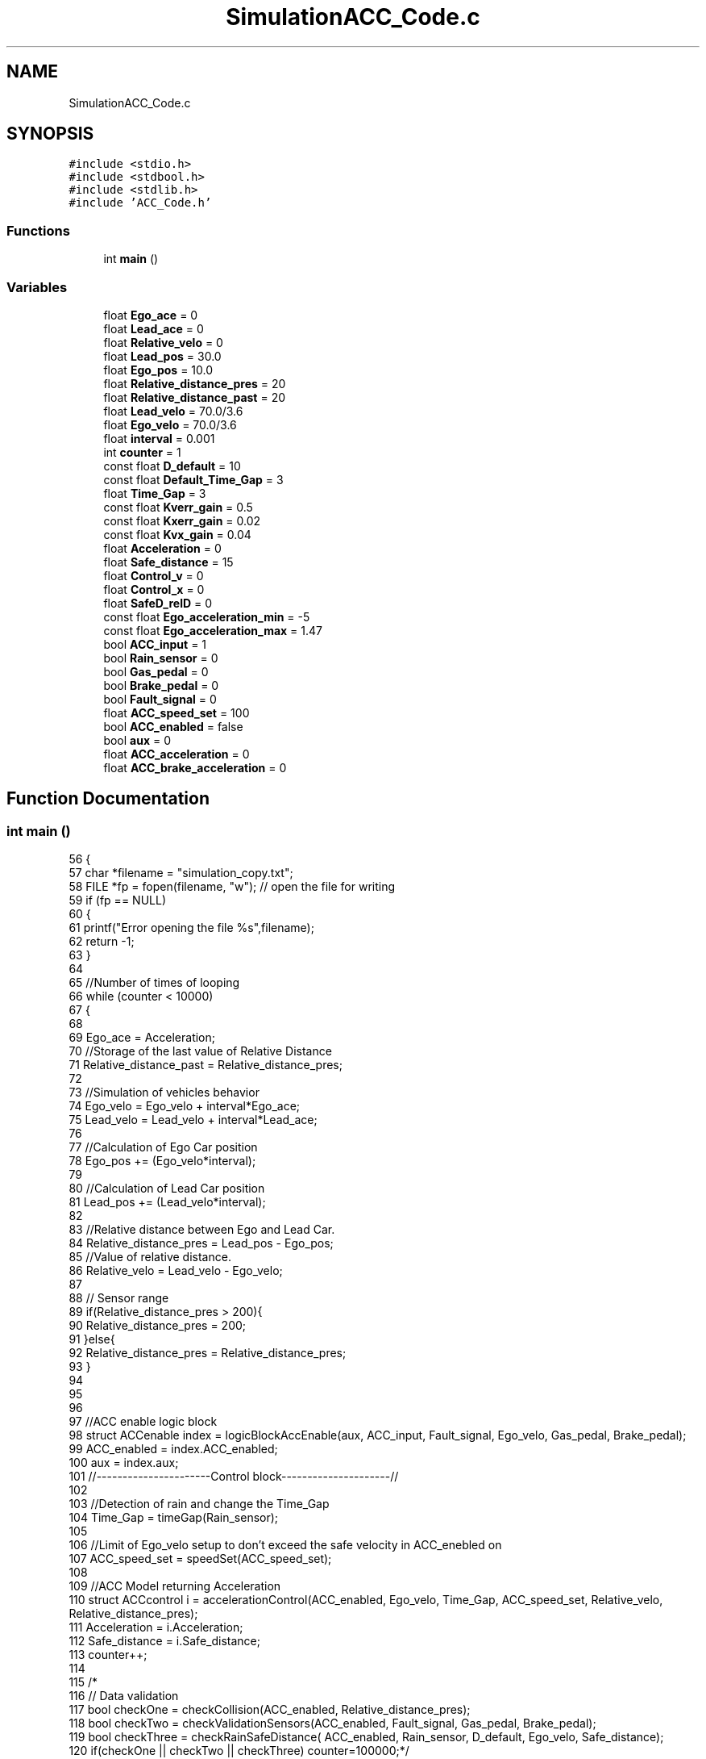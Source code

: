 .TH "SimulationACC_Code.c" 3 "Version 1.0.0" "ACC" \" -*- nroff -*-
.ad l
.nh
.SH NAME
SimulationACC_Code.c
.SH SYNOPSIS
.br
.PP
\fC#include <stdio\&.h>\fP
.br
\fC#include <stdbool\&.h>\fP
.br
\fC#include <stdlib\&.h>\fP
.br
\fC#include 'ACC_Code\&.h'\fP
.br

.SS "Functions"

.in +1c
.ti -1c
.RI "int \fBmain\fP ()"
.br
.in -1c
.SS "Variables"

.in +1c
.ti -1c
.RI "float \fBEgo_ace\fP = 0"
.br
.ti -1c
.RI "float \fBLead_ace\fP = 0"
.br
.ti -1c
.RI "float \fBRelative_velo\fP = 0"
.br
.ti -1c
.RI "float \fBLead_pos\fP = 30\&.0"
.br
.ti -1c
.RI "float \fBEgo_pos\fP = 10\&.0"
.br
.ti -1c
.RI "float \fBRelative_distance_pres\fP = 20"
.br
.ti -1c
.RI "float \fBRelative_distance_past\fP = 20"
.br
.ti -1c
.RI "float \fBLead_velo\fP = 70\&.0/3\&.6"
.br
.ti -1c
.RI "float \fBEgo_velo\fP = 70\&.0/3\&.6"
.br
.ti -1c
.RI "float \fBinterval\fP = 0\&.001"
.br
.ti -1c
.RI "int \fBcounter\fP = 1"
.br
.ti -1c
.RI "const float \fBD_default\fP = 10"
.br
.ti -1c
.RI "const float \fBDefault_Time_Gap\fP = 3"
.br
.ti -1c
.RI "float \fBTime_Gap\fP = 3"
.br
.ti -1c
.RI "const float \fBKverr_gain\fP = 0\&.5"
.br
.ti -1c
.RI "const float \fBKxerr_gain\fP = 0\&.02"
.br
.ti -1c
.RI "const float \fBKvx_gain\fP = 0\&.04"
.br
.ti -1c
.RI "float \fBAcceleration\fP = 0"
.br
.ti -1c
.RI "float \fBSafe_distance\fP = 15"
.br
.ti -1c
.RI "float \fBControl_v\fP = 0"
.br
.ti -1c
.RI "float \fBControl_x\fP = 0"
.br
.ti -1c
.RI "float \fBSafeD_relD\fP = 0"
.br
.ti -1c
.RI "const float \fBEgo_acceleration_min\fP = \-5"
.br
.ti -1c
.RI "const float \fBEgo_acceleration_max\fP = 1\&.47"
.br
.ti -1c
.RI "bool \fBACC_input\fP = 1"
.br
.ti -1c
.RI "bool \fBRain_sensor\fP = 0"
.br
.ti -1c
.RI "bool \fBGas_pedal\fP = 0"
.br
.ti -1c
.RI "bool \fBBrake_pedal\fP = 0"
.br
.ti -1c
.RI "bool \fBFault_signal\fP = 0"
.br
.ti -1c
.RI "float \fBACC_speed_set\fP = 100"
.br
.ti -1c
.RI "bool \fBACC_enabled\fP = false"
.br
.ti -1c
.RI "bool \fBaux\fP = 0"
.br
.ti -1c
.RI "float \fBACC_acceleration\fP = 0"
.br
.ti -1c
.RI "float \fBACC_brake_acceleration\fP = 0"
.br
.in -1c
.SH "Function Documentation"
.PP 
.SS "int main ()"
.PP
.nf
56 {
57   char *filename = "simulation_copy\&.txt";  
58   FILE *fp = fopen(filename, "w");   // open the file for writing 
59    if (fp == NULL)
60     {
61         printf("Error opening the file %s",filename);
62         return \-1;
63     }
64 
65   //Number of times of looping
66   while (counter < 10000)
67   {
68   
69   Ego_ace = Acceleration;
70   //Storage of the last value of Relative Distance
71   Relative_distance_past = Relative_distance_pres;
72 
73   //Simulation of vehicles behavior
74   Ego_velo = Ego_velo + interval*Ego_ace;
75   Lead_velo = Lead_velo + interval*Lead_ace;
76 
77   //Calculation of Ego Car position
78   Ego_pos += (Ego_velo*interval);
79 
80   //Calculation of Lead Car position
81   Lead_pos += (Lead_velo*interval);
82 
83   //Relative distance between Ego and Lead Car\&.
84   Relative_distance_pres = Lead_pos \- Ego_pos;
85   //Value of relative distance\&.
86   Relative_velo = Lead_velo \- Ego_velo;
87 
88   // Sensor range
89   if(Relative_distance_pres > 200){
90       Relative_distance_pres = 200;
91   }else{
92       Relative_distance_pres = Relative_distance_pres;
93   }
94   
95   
96   
97   //ACC enable logic block
98     struct ACCenable index = logicBlockAccEnable(aux, ACC_input, Fault_signal, Ego_velo, Gas_pedal, Brake_pedal);
99   ACC_enabled = index\&.ACC_enabled;
100   aux = index\&.aux;
101   //\-\-\-\-\-\-\-\-\-\-\-\-\-\-\-\-\-\-\-\-\-\-Control block\-\-\-\-\-\-\-\-\-\-\-\-\-\-\-\-\-\-\-\-\-//
102 
103   //Detection of rain and change the Time_Gap
104   Time_Gap = timeGap(Rain_sensor);
105 
106   //Limit of Ego_velo setup to don't exceed the safe velocity in ACC_enebled on
107   ACC_speed_set = speedSet(ACC_speed_set);
108 
109   //ACC Model returning Acceleration
110   struct ACCcontrol i = accelerationControl(ACC_enabled, Ego_velo, Time_Gap, ACC_speed_set, Relative_velo, Relative_distance_pres);
111   Acceleration = i\&.Acceleration;
112   Safe_distance = i\&.Safe_distance;
113   counter++;
114 
115  /*
116  // Data validation 
117   bool checkOne = checkCollision(ACC_enabled, Relative_distance_pres);
118   bool checkTwo = checkValidationSensors(ACC_enabled,  Fault_signal,  Gas_pedal,  Brake_pedal);
119   bool checkThree = checkRainSafeDistance( ACC_enabled,  Rain_sensor,  D_default,  Ego_velo,  Safe_distance);
120   if(checkOne || checkTwo || checkThree) counter=100000;*/
121 
122 
123   // write to the text file
124   fprintf(fp,"\\nAcceleration: %\&.2f, ",Acceleration);
125   fprintf(fp,"RelativeDistance: %\&.2f, ", Relative_distance_pres);
126   fprintf(fp,"SafeDistance: %\&.2f, ", Safe_distance);
127   fprintf(fp,"EgoVelocity: %\&.2f, ", Ego_velo);
128   fprintf(fp,"LeadVelocity: %\&.2f, ", Lead_velo);
129   }
130 
131   fclose(fp);   // close the file
132 }
.fi

.SH "Variable Documentation"
.PP 
.SS "float ACC_acceleration = 0"
ACC defined acceleration 
.br
 
.SS "float ACC_brake_acceleration = 0"
Return from acc in use of breaks 
.br
 
.SS "bool ACC_enabled = false"
variable that defines whether ACC is on or not 
.br
 
.SS "bool ACC_input = 1"
User input variable, on or off 
.br
 
.SS "float ACC_speed_set = 100"
start set spedd of ACC 
.br
 
.SS "float Acceleration = 0"
Acceleration 
.SS "bool aux = 0"
auxiliar variable 
.br
 
.SS "bool Brake_pedal = 0"
Variable that receives whether the brake pedal was pressed or not 
.br
 
.SS "float Control_v = 0"
K gain 
.br
 
.SS "float Control_x = 0"
K gain 
.br
 
.SS "int counter = 1"
Interactions limiter 
.SS "const float D_default = 10"
initial safe distance (at least) 
.SS "const float Default_Time_Gap = 3"
minimum time gap 
.SS "const float Ego_acceleration_max = 1\&.47"
Ego acceleration maximum 
.br
 
.SS "const float Ego_acceleration_min = \-5"
Ego accleration minimum 
.br
 
.SS "float Ego_ace = 0"
ego car acceleration 
.SS "float Ego_pos = 10\&.0"
Initial ego car position (m) 
.SS "float Ego_velo = 70\&.0/3\&.6"
Initial ego car position (m/s) 
.SS "bool Fault_signal = 0"
Variable that checks whether the sensors are working correctly or not 
.br
 
.SS "bool Gas_pedal = 0"
Variable that receives whether the gas pedal was pressed or not 
.br
 
.SS "float interval = 0\&.001"
simulation clock 
.SS "const float Kverr_gain = 0\&.5"
K gain 
.SS "const float Kvx_gain = 0\&.04"
K gain 
.br
 
.SS "const float Kxerr_gain = 0\&.02"
K gain 
.SS "float Lead_ace = 0"
lead car acceleration 
.SS "float Lead_pos = 30\&.0"
Initial lead car position (m) 
.SS "float Lead_velo = 70\&.0/3\&.6"
Initial lead car position (m/s) 
.SS "bool Rain_sensor = 0"
Variable that receives whether the rain sensor detected a wet road or not 
.SS "float Relative_distance_past = 20"
Initial past value of relative distance\&. 
.SS "float Relative_distance_pres = 20"
Relative distance between Ego and Lead Car\&. 
.SS "float Relative_velo = 0"
relative distance between ego and lead car 
.SS "float Safe_distance = 15"
Safe distance 
.br
 
.SS "float SafeD_relD = 0"
relative distance 
.br
 
.SS "float Time_Gap = 3"
Time gap add(add to safe distance) 
.SH "Author"
.PP 
Generated automatically by Doxygen for ACC from the source code\&.
